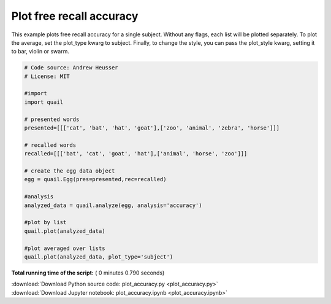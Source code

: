 

.. _sphx_glr_auto_examples_plot_accuracy.py:


=============================
Plot free recall accuracy
=============================

This example plots free recall accuracy for a single subject.  Without any flags,
each list will be plotted separately. To plot the average, set the plot_type
kwarg to subject.  Finally, to change the style, you can pass the plot_style
kwarg, setting it to bar, violin or swarm.





.. image:: /auto_examples/images/sphx_glr_plot_accuracy_001.png
    :align: center





.. code-block:: python


    # Code source: Andrew Heusser
    # License: MIT

    #import
    import quail

    # presented words
    presented=[[['cat', 'bat', 'hat', 'goat'],['zoo', 'animal', 'zebra', 'horse']]]

    # recalled words
    recalled=[[['bat', 'cat', 'goat', 'hat'],['animal', 'horse', 'zoo']]]

    # create the egg data object
    egg = quail.Egg(pres=presented,rec=recalled)

    #analysis
    analyzed_data = quail.analyze(egg, analysis='accuracy')

    #plot by list
    quail.plot(analyzed_data)

    #plot averaged over lists
    quail.plot(analyzed_data, plot_type='subject')

**Total running time of the script:** ( 0 minutes  0.790 seconds)



.. container:: sphx-glr-footer


  .. container:: sphx-glr-download

     :download:`Download Python source code: plot_accuracy.py <plot_accuracy.py>`



  .. container:: sphx-glr-download

     :download:`Download Jupyter notebook: plot_accuracy.ipynb <plot_accuracy.ipynb>`

.. rst-class:: sphx-glr-signature

    `Generated by Sphinx-Gallery <http://sphinx-gallery.readthedocs.io>`_

